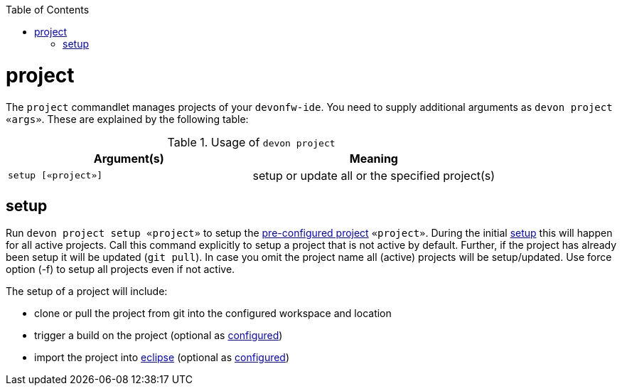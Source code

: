 :toc:
toc::[]

= project

The `project` commandlet manages projects of your `devonfw-ide`.
You need to supply additional arguments as `devon project «args»`. These are explained by the following table:

.Usage of `devon project`
[options="header"]
|=======================
|*Argument(s)*                   |*Meaning*
|`setup [«project»]`             |setup or update all or the specified project(s)
|=======================

== setup
Run `devon project setup «project»` to setup the link:projects[pre-configured project] `«project»`.
During the initial link:setup[setup] this will happen for all active projects.
Call this command explicitly to setup a project that is not active by default.
Further, if the project has already been setup it will be updated (`git pull`).
In case you omit the project name all (active) projects will be setup/updated.
Use force option (-f) to setup all projects even if not active.

The setup of a project will include:

* clone or pull the project from git into the configured workspace and location
* trigger a build on the project (optional as link:projects[configured])
* import the project into link:eclipse[eclipse] (optional as link:projects[configured])
